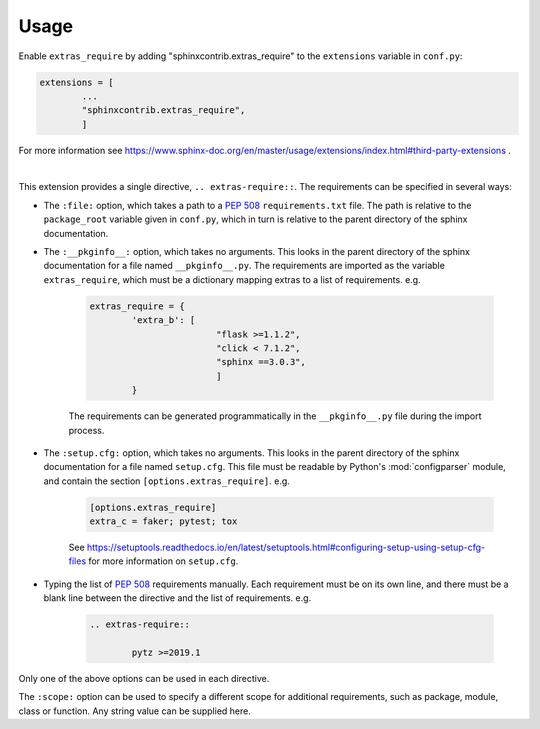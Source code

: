 ============
Usage
============

Enable ``extras_require`` by adding "sphinxcontrib.extras_require" to the ``extensions`` variable in ``conf.py``:

.. code-block:: python

	extensions = [
		...
		"sphinxcontrib.extras_require",
		]

For more information see https://www.sphinx-doc.org/en/master/usage/extensions/index.html#third-party-extensions .

|

This extension provides a single directive, ``.. extras-require::``. The requirements can be specified in several ways:

* The ``:file:`` option, which takes a path to a :pep:`508` ``requirements.txt`` file. The path is relative to the ``package_root`` variable given in ``conf.py``, which in turn is relative to the parent directory of the sphinx documentation.

* The ``:__pkginfo__:`` option, which takes no arguments. This looks in the parent directory of the sphinx documentation for a file named ``__pkginfo__.py``. The requirements are imported as the variable ``extras_require``, which must be a dictionary mapping extras to a list of requirements. e.g.

	.. code-block:: python

		extras_require = {
			'extra_b': [
					"flask >=1.1.2",
					"click < 7.1.2",
					"sphinx ==3.0.3",
					]
			}

	The requirements can be generated programmatically in the ``__pkginfo__.py`` file during the import process.

* The ``:setup.cfg:`` option, which takes no arguments. This looks in the parent directory of the sphinx documentation for a file named ``setup.cfg``. This file must be readable by Python's :mod:`configparser` module, and contain the section ``[options.extras_require]``. e.g.

	.. code-block:: ini

		[options.extras_require]
		extra_c = faker; pytest; tox

	See https://setuptools.readthedocs.io/en/latest/setuptools.html#configuring-setup-using-setup-cfg-files for more information on ``setup.cfg``.

* Typing the list of :pep:`508` requirements manually. Each requirement must be on its own line, and there must be a blank line between the directive and the list of requirements. e.g.

	.. code-block:: rest

		.. extras-require::

			pytz >=2019.1

Only one of the above options can be used in each directive.

The ``:scope:`` option can be used to specify a different scope for additional requirements, such as package, module, class or function. Any string value can be supplied here.
